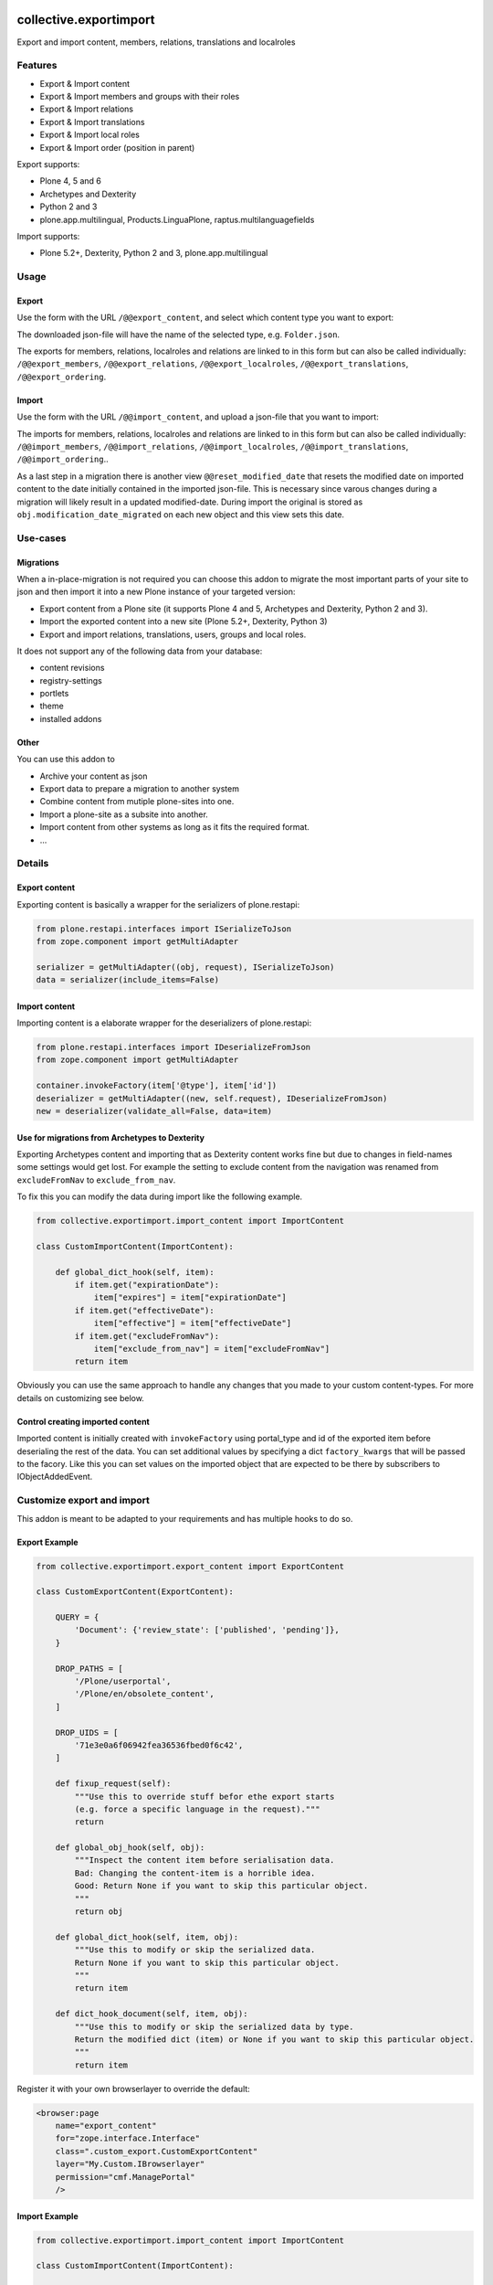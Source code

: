 .. This README is meant for consumption by humans and pypi. Pypi can render rst files so please do not use Sphinx features.
   If you want to learn more about writing documentation, please check out: http://docs.plone.org/about/documentation_styleguide.html
   This text does not appear on pypi or github. It is a comment.

.. image:: https://img.shields.io/pypi/v/collective.exportimport.svg
    :target: https://pypi.python.org/pypi/collective.exportimport/
    :alt: Latest Version

.. image:: https://img.shields.io/pypi/status/collective.exportimport.svg
    :target: https://pypi.python.org/pypi/collective.exportimport
    :alt: Egg Status

.. image:: https://img.shields.io/pypi/pyversions/collective.exportimport.svg?style=plastic   :alt: Supported - Python Versions

.. image:: https://img.shields.io/pypi/l/collective.exportimport.svg
    :target: https://pypi.python.org/pypi/collective.exportimport/
    :alt: License


=======================
collective.exportimport
=======================

Export and import content, members, relations, translations and localroles

Features
========

* Export & Import content
* Export & Import members and groups with their roles
* Export & Import relations
* Export & Import translations
* Export & Import local roles
* Export & Import order (position in parent)

Export supports:

* Plone 4, 5 and 6
* Archetypes and Dexterity
* Python 2 and 3
* plone.app.multilingual, Products.LinguaPlone, raptus.multilanguagefields

Import supports:

* Plone 5.2+, Dexterity, Python 2 and 3, plone.app.multilingual

Usage
=====

Export
------

Use the form with the URL ``/@@export_content``, and select which content type you want to export:

.. image:: ./docs/export.png

The downloaded json-file will have the name of the selected type, e.g. ``Folder.json``.

The exports for members, relations, localroles and relations are linked to in this form but can also be called individually: ``/@@export_members``, ``/@@export_relations``, ``/@@export_localroles``, ``/@@export_translations``, ``/@@export_ordering``.


Import
------

Use the form with the URL ``/@@import_content``, and upload a json-file that you want to import:

.. image:: ./docs/import.png


The imports for members, relations, localroles and relations are linked to in this form but can also be called individually: ``/@@import_members``, ``/@@import_relations``, ``/@@import_localroles``, ``/@@import_translations``, ``/@@import_ordering``..

As a last step in a migration there is another view ``@@reset_modified_date`` that resets the modified date on imported content to the date initially contained in the imported json-file. This is necessary since varous changes during a migration will likely result in a updated modified-date. During import the original is stored as ``obj.modification_date_migrated`` on each new object and this view sets this date.


Use-cases
=========

Migrations
----------

When a in-place-migration is not required you can choose this addon to migrate the most important parts of your site to json and then import it into a new Plone instance of your targeted version:

* Export content from a Plone site (it supports Plone 4 and 5, Archetypes and Dexterity, Python 2 and 3).
* Import the exported content into a new site (Plone 5.2+, Dexterity, Python 3)
* Export and import relations, translations, users, groups and local roles.

It does not support any of the following data from your database:

* content revisions
* registry-settings
* portlets
* theme
* installed addons

Other
-----

You can use this addon to

* Archive your content as json
* Export data to prepare a migration to another system
* Combine content from mutiple plone-sites into one.
* Import a plone-site as a subsite into another.
* Import content from other systems as long as it fits the required format.
* ...

Details
=======

Export content
--------------

Exporting content is basically a wrapper for the serializers of plone.restapi:

.. code-block:: python

    from plone.restapi.interfaces import ISerializeToJson
    from zope.component import getMultiAdapter

    serializer = getMultiAdapter((obj, request), ISerializeToJson)
    data = serializer(include_items=False)

Import content
--------------

Importing content is a elaborate wrapper for the deserializers of plone.restapi:

.. code-block:: python

    from plone.restapi.interfaces import IDeserializeFromJson
    from zope.component import getMultiAdapter

    container.invokeFactory(item['@type'], item['id'])
    deserializer = getMultiAdapter((new, self.request), IDeserializeFromJson)
    new = deserializer(validate_all=False, data=item)


Use for migrations from Archetypes to Dexterity
-----------------------------------------------

Exporting Archetypes content and importing that as Dexterity content works fine but due to changes in field-names some settings would get lost.
For example the setting to exclude content from the navigation was renamed from ``excludeFromNav`` to ``exclude_from_nav``.

To fix this you can modify the data during import like the following example.

.. code-block:: python

    from collective.exportimport.import_content import ImportContent

    class CustomImportContent(ImportContent):

        def global_dict_hook(self, item):
            if item.get("expirationDate"):
                item["expires"] = item["expirationDate"]
            if item.get("effectiveDate"):
                item["effective"] = item["effectiveDate"]
            if item.get("excludeFromNav"):
                item["exclude_from_nav"] = item["excludeFromNav"]
            return item


Obviously you can use the same approach to handle any changes that you made to your custom content-types.
For more details on customizing see below.


Control creating imported content
---------------------------------

Imported content is initially created with ``invokeFactory`` using portal_type and id of the exported item before deserialing the rest of the data.
You can set additional values by specifying a dict ``factory_kwargs`` that will be passed to the facory.
Like this you can set values on the imported object that are expected to be there by subscribers to IObjectAddedEvent.


Customize export and import
===========================

This addon is meant to be adapted to your requirements and has multiple hooks to do so.


Export Example
--------------

.. code-block:: python

    from collective.exportimport.export_content import ExportContent

    class CustomExportContent(ExportContent):

        QUERY = {
            'Document': {'review_state': ['published', 'pending']},
        }

        DROP_PATHS = [
            '/Plone/userportal',
            '/Plone/en/obsolete_content',
        ]

        DROP_UIDS = [
            '71e3e0a6f06942fea36536fbed0f6c42',
        ]

        def fixup_request(self):
            """Use this to override stuff befor ethe export starts
            (e.g. force a specific language in the request)."""
            return

        def global_obj_hook(self, obj):
            """Inspect the content item before serialisation data.
            Bad: Changing the content-item is a horrible idea.
            Good: Return None if you want to skip this particular object.
            """
            return obj

        def global_dict_hook(self, item, obj):
            """Use this to modify or skip the serialized data.
            Return None if you want to skip this particular object.
            """
            return item

        def dict_hook_document(self, item, obj):
            """Use this to modify or skip the serialized data by type.
            Return the modified dict (item) or None if you want to skip this particular object.
            """
            return item


Register it with your own browserlayer to override the default:

.. code-block:: xml

  <browser:page
      name="export_content"
      for="zope.interface.Interface"
      class=".custom_export.CustomExportContent"
      layer="My.Custom.IBrowserlayer"
      permission="cmf.ManagePortal"
      />


Import Example
--------------

.. code-block:: python

    from collective.exportimport.import_content import ImportContent

    class CustomImportContent(ImportContent):

        CONTAINER = {'Event': '/imported-events'}

        # These fields will be ignored
        DROP_FIELDS = ['relatedItems']

        # Items with these uid will be ignored
        DROP_UIDS = ['04d1477583c74552a7fcd81a9085c620']

        # These paths will be ignored
        DROP_PATHS = ['/Plone/doormat/', '/Plone/import_files/']

        # Default values for some fields
        DEFAULTS = {'which_price': 'normal'}

        def global_dict_hook(self, item):
            if isinstance(item.get('description', None), dict):
                item['description'] = item['description']['data']
            if isinstance(item.get('rights', None), dict):
                item['rights'] = item['rights']['data']
            return item

        def dict_hook_customtype(self, item):
            # change the type
            item['@type'] = 'anothertype'
            # drop a field
            item.pop('experiences', None)
            return item


Register it:

.. code-block:: xml

  <browser:page
      name="import_content"
      for="zope.interface.Interface"
      class=".custom_import.CustomImportContent"
      layer="My.Custom.IBrowserlayer"
      permission="cmf.ManagePortal"
      />


Use in code
-----------

It is possible to import data in a setuphandler or upgrade-step:

.. code-block:: python

    from pathlib import Path
    from plone import api

    def full_import():
        portal = api.portal.get()
        request = aq_get(portal, 'REQUEST')

        import_content = api.content.get_view('import_content', portal, request)
        path = Path(os.path.dirname(__file__)) / 'Document.json'
        import_content(jsonfile=path.read_text(), portal_type=item.stem, return_json=True)

        path = Path(os.path.dirname(__file__)) / 'Event.json'
        import_content(jsonfile=path.read_text(), portal_type=item.stem, return_json=True)

        import_translations = api.content.get_view('import_translations', portal, request)
        path = Path(os.path.dirname(__file__)) / 'translations.json'
        import_translations(jsonfile=path.read_text())

        import_relations = api.content.get_view('import_relations', portal, request)
        path = Path(os.path.dirname(__file__)) / 'relations.json'
        import_relations(jsonfile=path.read_text())

        import_members = api.content.get_view('import_members', portal, request)
        path = Path(os.path.dirname(__file__)) / 'members.json'
        import_members(jsonfile=path.read_text())

        import_ordering = api.content.get_view('import_ordering', portal, request)
        path = Path(os.path.dirname(__file__)) / 'ordering.json'
        import_ordering(jsonfile=path.read_text())

        reset_modified = api.content.get_view('reset_modified_date', portal, request)
        reset_modified()


Save all content to ``var/instance/``:

.. code-block:: python

    from plone import api
    from Products.Five import BrowserView

    class ExportAll(BrowserView):

        def __call__(self):
            portal_types = api.portal.get_tool('portal_types').keys()
            export_content = api.content.get_view('export_content', self.context, self.request)
            self.request.form['form.submitted'] = True
            for portal_type in portal_types:
                export_content(portal_type=portal_type, include_blobs=True, download_to_server=True)

Import all content from ``var/instance/import/``:

.. code-block:: python

    from App.config import getConfiguration
    from pathlib import Path
    from plone import api
    from plone.protect.interfaces import IDisableCSRFProtection
    from Products.Five import BrowserView
    from zope.interface import alsoProvides

    import os

    class ImportAll(BrowserView):

        def __call__(self):
            alsoProvides(self.request, IDisableCSRFProtection)
            # Start with folderish content!
            portal_types = [
                'Folder',
                'File',
                'Image',
                'Document',
                'News Item',
                'Event',
                'Collection',
                'Link',
            ]
            instance_path = getConfiguration().clienthome
            import_content = api.content.get_view('import_content', self.context, self.request)
            self.request.form['form.submitted'] = True
            for portal_type in portal_types:
                path = Path(instance_path) / 'import' / f'{portal_type}.json'
                import_content(jsonfile=path.read_text(), portal_type=portal_type, return_json=True)


Written by
----------

.. image:: ./docs/starzel.png
    :target: https://www.starzel.de
    :alt: Starzel.de



Installation
------------

Install collective.exportimport by adding it to your buildout::

    [buildout]

    ...

    eggs =
        collective.exportimport


and then running ``bin/buildout``

You don't need to install the add-on.


Contribute
----------

- Issue Tracker: https://github.com/collective/collective.exportimport/issues
- Source Code: https://github.com/collective/collective.exportimport


Support
-------

If you are having issues, please let us know.


License
-------

The project is licensed under the GPLv2.
